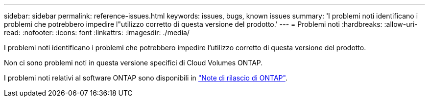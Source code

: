 ---
sidebar: sidebar 
permalink: reference-issues.html 
keywords: issues, bugs, known issues 
summary: 'I problemi noti identificano i problemi che potrebbero impedire l"utilizzo corretto di questa versione del prodotto.' 
---
= Problemi noti
:hardbreaks:
:allow-uri-read: 
:nofooter: 
:icons: font
:linkattrs: 
:imagesdir: ./media/


[role="lead"]
I problemi noti identificano i problemi che potrebbero impedire l'utilizzo corretto di questa versione del prodotto.

Non ci sono problemi noti in questa versione specifici di Cloud Volumes ONTAP.

I problemi noti relativi al software ONTAP sono disponibili in https://library.netapp.com/ecm/ecm_download_file/ECMLP2492508["Note di rilascio di ONTAP"^].
